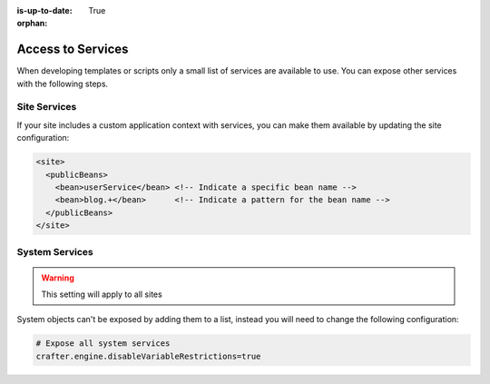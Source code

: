 :is-up-to-date: True

:orphan:

.. _access-to-services:

==================
Access to Services
==================

When developing templates or scripts only a small list of services are available to use. You can expose other
services with the following steps.

-------------
Site Services
-------------

If your site includes a custom application context with services, you can make them available by updating the
site configuration:

.. code-block:: xml

  <site>
    <publicBeans>
      <bean>userService</bean> <!-- Indicate a specific bean name -->
      <bean>blog.+</bean>      <!-- Indicate a pattern for the bean name -->
    </publicBeans>
  </site>

---------------
System Services
---------------

.. warning:: This setting will apply to all sites

System objects can't be exposed by adding them to a list, instead you will need to change the following configuration:

.. code-block:: none

  # Expose all system services
  crafter.engine.disableVariableRestrictions=true
